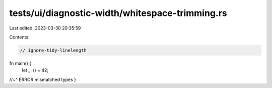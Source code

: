 tests/ui/diagnostic-width/whitespace-trimming.rs
================================================

Last edited: 2023-03-30 20:35:59

Contents:

.. code-block:: rs

    // ignore-tidy-linelength

fn main() {
                                                                                                                                                                                    let _: () = 42;
//~^ ERROR mismatched types
}


